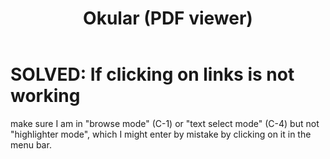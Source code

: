 :PROPERTIES:
:ID:       1815fc62-509a-4454-8479-4d2c27c8c4df
:END:
#+title: Okular (PDF viewer)
* SOLVED: If clicking on links is not working
  make sure I am in "browse mode" (C-1)
  or "text select mode" (C-4)
  but not "highlighter mode",
  which I might enter by mistake by clicking on it in the menu bar.

